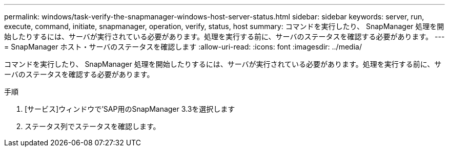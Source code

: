 ---
permalink: windows/task-verify-the-snapmanager-windows-host-server-status.html 
sidebar: sidebar 
keywords: server, run, execute, command, initiate, snapmanager, operation, verify, status, host 
summary: コマンドを実行したり、 SnapManager 処理を開始したりするには、サーバが実行されている必要があります。処理を実行する前に、サーバのステータスを確認する必要があります。 
---
= SnapManager ホスト・サーバのステータスを確認します
:allow-uri-read: 
:icons: font
:imagesdir: ../media/


[role="lead"]
コマンドを実行したり、 SnapManager 処理を開始したりするには、サーバが実行されている必要があります。処理を実行する前に、サーバのステータスを確認する必要があります。

.手順
. [サービス]ウィンドウで'SAP用のSnapManager 3.3を選択します
. ステータス列でステータスを確認します。

